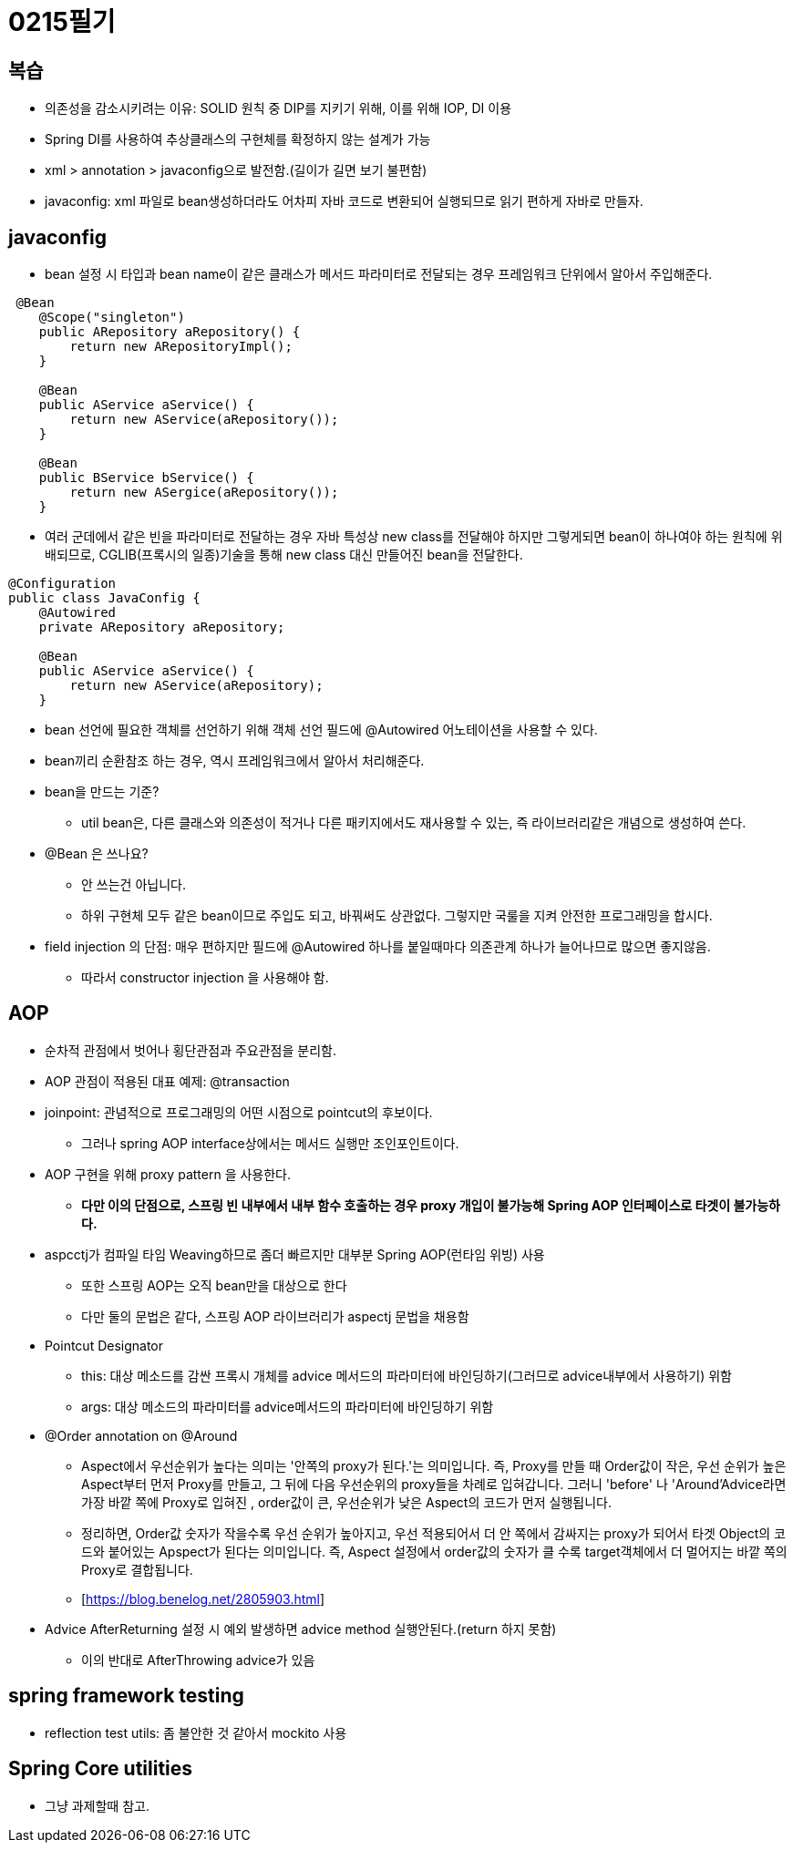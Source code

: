 = 0215필기

== 복습

* 의존성을 감소시키려는 이유: SOLID 원칙 중 DIP를 지키기 위해, 이를 위해 IOP, DI 이용
* Spring DI를 사용하여 추상클래스의 구현체를 확정하지 않는 설계가 가능
* xml > annotation > javaconfig으로 발전함.(길이가 길면 보기 불편함)
* javaconfig: xml 파일로 bean생성하더라도 어차피 자바 코드로 변환되어 실행되므로 읽기 편하게 자바로 만들자.

== javaconfig

* bean 설정 시 타입과 bean name이 같은 클래스가 메서드 파라미터로 전달되는 경우 프레임워크 단위에서 알아서 주입해준다.

[,java]
----
 @Bean
    @Scope("singleton")
    public ARepository aRepository() {
        return new ARepositoryImpl();
    }

    @Bean
    public AService aService() {
        return new AService(aRepository());
    }

    @Bean
    public BService bService() {
        return new ASergice(aRepository());
    }
----

* 여러 군데에서 같은 빈을 파라미터로 전달하는 경우 자바 특성상 new class를 전달해야 하지만 그렇게되면 bean이 하나여야 하는 원칙에 위배되므로, CGLIB(프록시의 일종)기술을 통해 new class 대신 만들어진 bean을 전달한다.

[,java]
----
@Configuration
public class JavaConfig {
    @Autowired
    private ARepository aRepository;

    @Bean
    public AService aService() {
        return new AService(aRepository);
    }
----

* bean 선언에 필요한 객체를 선언하기 위해 객체 선언 필드에 @Autowired 어노테이션을 사용할 수 있다.
* bean끼리 순환참조 하는 경우, 역시 프레임워크에서 알아서 처리해준다.
* bean을 만드는 기준?
** util bean은, 다른 클래스와 의존성이 적거나 다른 패키지에서도 재사용할 수 있는, 즉 라이브러리같은 개념으로 생성하여 쓴다.
* @Bean 은 쓰나요?
** 안 쓰는건 아닙니다.
** 하위 구현체 모두 같은 bean이므로 주입도 되고, 바꿔써도 상관없다.
그렇지만 국룰을 지켜 안전한 프로그래밍을 합시다.
* field injection 의 단점: 매우 편하지만 필드에 @Autowired 하나를 붙일때마다 의존관계 하나가 늘어나므로 많으면 좋지않음.
** 따라서 constructor injection 을 사용해야 함.

== AOP

* 순차적 관점에서 벗어나 횡단관점과 주요관점을 분리함.
* AOP 관점이 적용된 대표 예제: @transaction
* joinpoint: 관념적으로 프로그래밍의 어떤 시점으로 pointcut의 후보이다.
** 그러나 spring AOP interface상에서는 메서드 실행만 조인포인트이다.
* AOP 구현을 위해 proxy pattern 을 사용한다.
** *다만 이의 단점으로, 스프링 빈 내부에서 내부 함수 호출하는 경우 proxy 개입이 불가능해 Spring AOP 인터페이스로 타겟이 불가능하다.*
* aspcctj가 컴파일 타임 Weaving하므로 좀더 빠르지만 대부분 Spring AOP(런타임 위빙) 사용
** 또한 스프링 AOP는 오직 bean만을 대상으로 한다
** 다만 둘의 문법은 같다, 스프링 AOP 라이브러리가 aspectj 문법을 채용함
* Pointcut Designator
** this: 대상 메소드를 감싼 프록시 개체를 advice 메서드의 파라미터에 바인딩하기(그러므로 advice내부에서 사용하기) 위함
** args: 대상 메소드의 파라미터를 advice메서드의 파라미터에 바인딩하기 위함
* @Order annotation on @Around
** Aspect에서 우선순위가 높다는 의미는 '안쪽의 proxy가 된다.'는 의미입니다.
즉, Proxy를 만들 때 Order값이 작은, 우선 순위가 높은 Aspect부터 먼저 Proxy를 만들고, 그 뒤에 다음 우선순위의 proxy들을 차례로 입혀갑니다.
그러니 'before' 나 'Around’Advice라면 가장 바깥 쪽에 Proxy로 입혀진 , order값이 큰, 우선순위가 낮은 Aspect의 코드가 먼저 실행됩니다.

** 정리하면, Order값 숫자가 작을수록 우선 순위가 높아지고, 우선 적용되어서 더 안 쪽에서 감싸지는 proxy가 되어서 타겟 Object의 코드와 붙어있는 Apspect가 된다는 의미입니다.
즉, Aspect 설정에서 order값의 숫자가 클 수록 target객체에서 더 멀어지는 바깥 쪽의 Proxy로 결합됩니다.
** [https://blog.benelog.net/2805903.html]
* Advice AfterReturning 설정 시 예외 발생하면 advice method 실행안된다.(return 하지 못함)
** 이의 반대로 AfterThrowing advice가 있음

== spring framework testing
* reflection test utils: 좀 불안한 것 같아서 mockito 사용

== Spring Core utilities
* 그냥 과제할때 참고.




